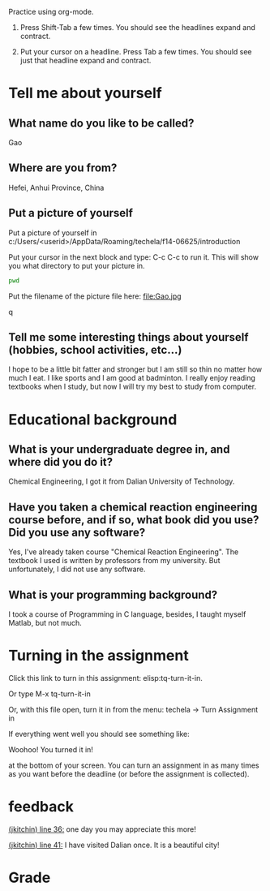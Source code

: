 #+ASSIGNMENT: introduction
#+POINTS: 2
#+CATEGORY: homework
#+RUBRIC: (("technical" . 0.7) ("presentation" . 0.3))
#+DUEDATE: <2015-09-02 Wed>

Practice using org-mode.
1. Press Shift-Tab a few times. You should see the headlines expand and contract.

2. Put your cursor on a headline. Press Tab a few times. You should see just that headline expand and contract.

* Tell me about yourself
** What name do you like to be called?
Gao
** Where are you from?
Hefei, Anhui Province, China
** Put a picture of yourself
Put a picture of yourself in c:/Users/<userid>/AppData/Roaming/techela/f14-06625/introduction

Put your cursor in the next block and type: C-c C-c to run it. This will show you what directory to put your picture in.
#+BEGIN_SRC sh
pwd
#+END_SRC

#+RESULTS:
: /c/Users/Gao/AppData/Roaming/techela/f15-06625/introduction


Put the filename of the picture file here: file:Gao.jpg

#+attr_org: :width 300
q[[./Gao.jpg]]


** Tell me some interesting things about yourself (hobbies, school activities, etc...)
I hope to be a little bit fatter and stronger but I am still so thin no matter how much I eat.
I like sports and I am good at badminton.
I really enjoy reading textbooks when I study, but now I will try my best to study from computer.
* Educational background
** What is your undergraduate degree in, and where did you do it?

Chemical Engineering, I got it from Dalian University of Technology.
** Have you taken a chemical reaction engineering course before, and if so, what book did you use? Did you use any software?
Yes, I've already taken course "Chemical Reaction Engineering". The textbook I used is written by professors from my university.
But unfortunately, I did not use any software.
** What is your programming background?

I took a course of Programming in C language, besides, I taught myself Matlab, but not much.
* Turning in the assignment
Click this link to turn in this assignment: elisp:tq-turn-it-in.

Or type M-x tq-turn-it-in

Or, with this file open, turn it in from the menu:
techela -> Turn Assignment in

If everything went well you should see something like:

Woohoo! You turned it in!

at the bottom of your screen. You can turn an assignment in as many times as you want before the deadline (or before the assignment is collected).
#+TURNED-IN: Wed Sep  2 11:05:08 2015

* feedback
[[elisp:(goto-char 1114)][(jkitchin) line 36:]] one day you may appreciate this more!

[[elisp:(goto-char 1349)][(jkitchin) line 41:]] I have visited Dalian once. It is a beautiful city!


* Grade
#+technical: A
#+presentation: A
#+GRADE: 0.900
#+GRADED-BY: John Kitchin
